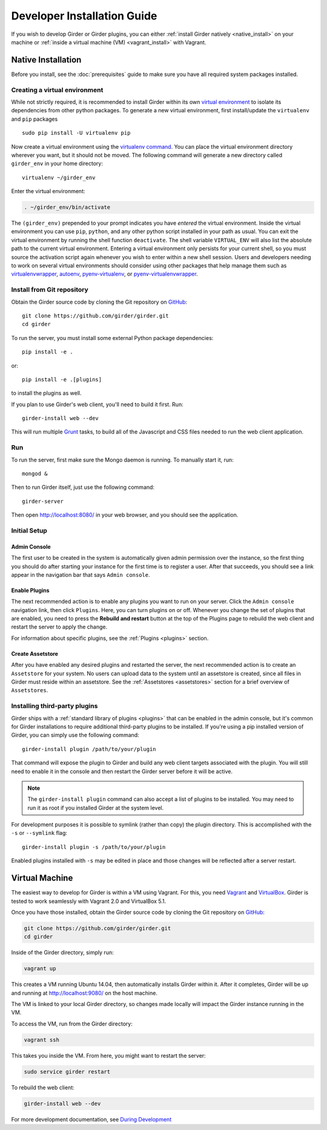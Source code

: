 
Developer Installation Guide
============================

If you wish to develop Girder or Girder plugins, you can either
:ref:`install Girder natively <native_install>` on your machine or
:ref:`inside a virtual machine (VM) <vagrant_install>` with Vagrant.

.. _native_install:

Native Installation
+++++++++++++++++++

Before you install, see the :doc:`prerequisites` guide to make sure you
have all required system packages installed.

Creating a virtual environment
------------------------------

While not strictly required, it is recommended to install Girder within
its own `virtual environment <http://docs.python-guide.org/en/latest/dev/virtualenvs/>`_
to isolate its dependencies from other python packages.  To generate a new
virtual environment, first install/update the ``virtualenv`` and ``pip``
packages ::

   sudo pip install -U virtualenv pip

Now create a virtual environment using the
`virtualenv command <http://virtualenv.readthedocs.org/en/latest/userguide.html>`_.
You can place the virtual environment directory wherever you want, but it should
not be moved.  The following command will generate a new directory called
``girder_env`` in your home directory: ::

   virtualenv ~/girder_env

Enter the virtual environment:

.. code-block:: none

   . ~/girder_env/bin/activate

The ``(girder_env)`` prepended to your prompt indicates you have *entered*
the virtual environment. Inside the virtual environment you can use ``pip``,
``python``, and any other python script installed in your path as usual.
You can exit the virtual environment by running the shell function
``deactivate``.  The shell variable ``VIRTUAL_ENV`` will also list the
absolute path to the current virtual environment.  Entering a virtual
environment only persists for your current shell, so you must source
the activation script again whenever you wish to enter within a
new shell session.  Users and developers needing to work on several virtual
environments should consider using other packages that help manage them such as
`virtualenvwrapper <http://virtualenvwrapper.readthedocs.org/en/latest/index.html>`_,
`autoenv <https://github.com/kennethreitz/autoenv>`_,
`pyenv-virtualenv <https://github.com/yyuu/pyenv-virtualenv>`_, or
`pyenv-virtualenvwrapper <https://github.com/yyuu/pyenv-virtualenvwrapper>`_.



Install from Git repository
---------------------------

Obtain the Girder source code by cloning the Git repository on
`GitHub <https://github.com>`_: ::

    git clone https://github.com/girder/girder.git
    cd girder

To run the server, you must install some external Python package
dependencies: ::

    pip install -e .

or: ::

    pip install -e .[plugins]

to install the plugins as well.

If you plan to use Girder's web client, you'll need to build it first. Run: ::

    girder-install web --dev

This will run multiple `Grunt <http://gruntjs.com>`_ tasks, to build all of
the Javascript and CSS files needed to run the web client application.

.. _run-girder:

Run
---

To run the server, first make sure the Mongo daemon is running. To manually start it, run: ::

    mongod &

Then to run Girder itself, just use the following command: ::

    girder-server

Then open http://localhost:8080/ in your web browser, and you should see the application.

Initial Setup
-------------

Admin Console
*************

The first user to be created in the system is automatically given admin permission
over the instance, so the first thing you should do after starting your instance for
the first time is to register a user. After that succeeds, you should see a link
appear in the navigation bar that says ``Admin console``.

Enable Plugins
**************

The next recommended action is to enable any plugins you want to run on your server.
Click the ``Admin console`` navigation link, then click ``Plugins``. Here, you
can turn plugins on or off. Whenever you change the set of plugins that are
enabled, you need to press the **Rebuild and restart** button at the top of the
Plugins page to rebuild the web client and restart the server to apply the change.

For information about specific plugins, see the :ref:`Plugins <plugins>` section.

Create Assetstore
*****************

After you have enabled any desired plugins and restarted the server, the next
recommended action is to create an ``Assetstore`` for your system. No users
can upload data to the system until an assetstore is created, since all files
in Girder must reside within an assetstore. See the :ref:`Assetstores <assetstores>` section
for a brief overview of ``Assetstores``.

Installing third-party plugins
------------------------------

Girder ships with a :ref:`standard library of plugins <plugins>` that can be
enabled in the admin console, but it's common for Girder installations to require
additional third-party plugins to be installed. If you're using a pip installed
version of Girder, you can simply use the following command: ::

    girder-install plugin /path/to/your/plugin

That command will expose the plugin to Girder and build any web client targets
associated with the plugin. You will still need to enable it in the console and
then restart the Girder server before it will be active.

.. note:: The ``girder-install plugin`` command can also accept a list of plugins
   to be installed. You may need to run it as root if you installed Girder at the
   system level.

For development purposes it is possible to symlink (rather than copy) the plugin
directory. This is accomplished with the ``-s`` or ``--symlink`` flag: ::

     girder-install plugin -s /path/to/your/plugin

Enabled plugins installed with ``-s`` may be edited in place and those changes will
be reflected after a server restart.

.. _vagrant_install:

Virtual Machine
+++++++++++++++

The easiest way to develop for Girder is within a VM using Vagrant.
For this, you need `Vagrant <https://www.vagrantup.com/downloads.html>`_ and `VirtualBox <https://www.virtualbox.org/wiki/Downloads>`_.
Girder is tested to work seamlessly with Vagrant 2.0 and VirtualBox 5.1.

Once you have those installed, obtain the Girder source code by cloning the Git
repository on `GitHub <https://github.com/girder/girder>`_:

.. code-block:: bash

    git clone https://github.com/girder/girder.git
    cd girder

Inside of the Girder directory, simply run:

.. code-block:: bash

    vagrant up

This creates a VM running Ubuntu 14.04, then automatically installs Girder
within it. After it completes, Girder will be up and running at
http://localhost:9080/ on the host machine.

The VM is linked to your local Girder directory, so changes made locally will
impact the Girder instance running in the VM.

To access the VM, run from the Girder directory:

.. code-block:: bash

    vagrant ssh

This takes you inside the VM. From here, you might want to restart the server:

.. code-block:: bash

    sudo service girder restart

To rebuild the web client:

.. code-block:: bash

    girder-install web --dev

For more development documentation, see `During Development <development.html#during-development>`__

